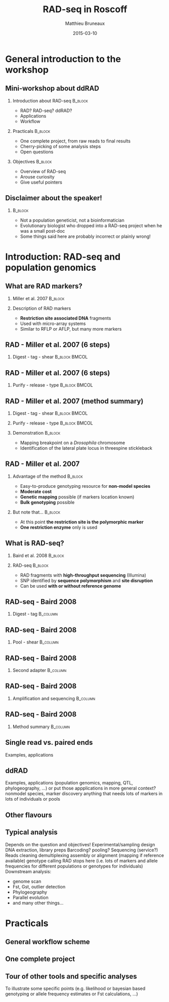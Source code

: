 #+Title: RAD-seq in Roscoff
#+Author: Matthieu Bruneaux
#+Date: 2015-03-10

* General introduction to the workshop

** Mini-workshop about ddRAD

*** Introduction about RAD-seq                                    :B_block:
:PROPERTIES:
:BEAMER_env: block
:END:
- RAD? RAD-seq? ddRAD?
- Applications
- Workflow

*** Practicals                                                    :B_block:
:PROPERTIES:
:BEAMER_env: block
:END:
- One complete project, from raw reads to final results
- Cherry-picking of some analysis steps
- Open questions

*** Objectives                                                    :B_block:
:PROPERTIES:
:BEAMER_env: block
:END:
- Overview of RAD-seq
- Arouse curiosity
- Give useful pointers

** Disclaimer about the speaker!

***                                                                 :B_block:
:PROPERTIES:
:BEAMER_env: block
:END:
- Not a population geneticist, not a bioinformatician
- Evolutionary biologist who dropped into a RAD-seq project when he was
  a small post-doc
- Some things said here are probably incorrect or plainly wrong!

* Introduction: RAD-seq and population genomics

** What are RAD markers?

*** Miller et al. 2007                                            :B_block:
:PROPERTIES:
:BEAMER_env: block
:END:
#+BEGIN_CENTER
[[file:images/miller-2007a-title.png]]
#+END_CENTER

*** Description of RAD markers
- *Restriction site associated DNA* fragments
- Used with micro-array systems
- Similar to RFLP or AFLP, but many more markers

** RAD - Miller et al. 2007 (6 steps)

*** Digest - tag - shear                                    :B_block:BMCOL:
:PROPERTIES:
:BEAMER_col: 0.80
:BEAMER_env: block
:END:
#+BEGIN_CENTER
[[file:images/miller-2007a-fig1a.png]]
#+END_CENTER

** RAD - Miller et al. 2007 (6 steps)

*** Purify - release - type                                 :B_block:BMCOL:
:PROPERTIES:
:BEAMER_col: 0.75
:BEAMER_env: block
:END:
#+BEGIN_CENTER
[[file:images/miller-2007a-fig1b.png]]
#+END_CENTER

** RAD - Miller et al. 2007 (method summary)

*** Digest - tag - shear                                    :B_block:BMCOL:
:PROPERTIES:
:BEAMER_col: 0.47
:BEAMER_env: block
:END:
#+BEGIN_CENTER
[[file:images/miller-2007a-fig1a.png]]
#+END_CENTER

*** Purify - release - type                                 :B_block:BMCOL:
:PROPERTIES:
:BEAMER_col: 0.47
:BEAMER_env: block
:END:
#+BEGIN_CENTER
[[file:images/miller-2007a-fig1b.png]]
#+END_CENTER

*** Demonstration                                                 :B_block:
:PROPERTIES:
:BEAMER_env: block
:END:
- Mapping breakpoint on a /Drosophila/ chromosome
- Identification of the lateral plate locus in threespine stickleback

** RAD - Miller et al. 2007

*** Advantage of the method                                       :B_block:
:PROPERTIES:
:BEAMER_env: block
:END:
- Easy-to-produce genotyping resource for *non-model species*
- *Moderate cost*
- *Genetic mapping* possible (if markers location known)
- *Bulk genotyping* possible

*** But note that...                                              :B_block:
:PROPERTIES:
:BEAMER_env: block
:END:
- At this point *the restriction site is the polymorphic marker*
- *One restriction enzyme* only is used

** What is RAD-seq?

*** Baird et al. 2008                                             :B_block:
:PROPERTIES:
:BEAMER_env: block
:END:
#+BEGIN_CENTER
[[file:images/baird-2008-title.png]]
#+END_CENTER

*** RAD-seq                                                       :B_block:
:PROPERTIES:
:BEAMER_env: block
:END:
- RAD fragments with *high-throughput sequencing* (Illumina)
- SNP identified by *sequence polymorphism* and *site disruption*
- Can be used *with or without reference genome*

** RAD-seq - Baird 2008

*** Digest - tag                                                   :B_column:
:PROPERTIES:
:BEAMER_env: column
:END:
#+BEGIN_CENTER
[[file:images/baird-2008-fig1a.png]]
#+END_CENTER

** RAD-seq - Baird 2008

*** Pool - shear                                                 :B_column:
:PROPERTIES:
:BEAMER_env: column
:END:
#+BEGIN_CENTER
[[file:images/baird-2008-fig1b.png]]
#+END_CENTER

** RAD-seq - Baird 2008

*** Second adapter                                               :B_column:
:PROPERTIES:
:BEAMER_env: column
:END:
#+BEGIN_CENTER
[[file:images/baird-2008-fig1c.png]]
#+END_CENTER

** RAD-seq - Baird 2008

*** Amplification and sequencing                                   :B_column:
:PROPERTIES:
:BEAMER_env: column
:END:
#+BEGIN_CENTER
[[file:images/baird-2008-fig1d.png]]
#+END_CENTER

** RAD-seq - Baird 2008

*** Method summary                                               :B_column:
:PROPERTIES:
:BEAMER_env: column
:END:
#+BEGIN_CENTER
[[file:images/baird-2008-fig1.png]]
#+END_CENTER

** Single read vs. paired ends
Examples, applications

** ddRAD
Examples, applications
(population genomics, mapping, QTL, phylogeography, ...)
or put those appplications in more general context?
nonmodel species, marker discovery
anything that needs lots of markers in lots of individuals or pools

** Other flavours

** Typical analysis
Depends on the question and objectives!
Experimental/sampling design
DNA extraction, library preps
Barcoding? pooling?
Sequencing (service?)
Reads cleaning
demultiplexing
assembly or alignment (mapping if reference available)
genotype calling
RAD stops here (i.e. lots of markers and allele frequencies for different populations or genotypes for individuals)
Downstream analysis:
- genome scan
- Fst, Gst, outlier detection
- Phylogeography
- Parallel evolution
- and many other things...

* Practicals

** General workflow scheme

** One complete project

** Tour of other tools and specific analyses
To illustrate some specific points (e.g. likelihood or bayesian based genotyping
or allele frequency estimates or Fst calculations, ...)

* Org config                                                       :noexport:

#+OPTIONS: H:2 toc:nil
#+STARTUP: beamer
#+LaTeX_CLASS: beamer
#+LaTeX_CLASS_OPTIONS: [big]
#+LaTeX_HEADER: \usepackage{lmodern}
#+LaTeX_HEADER: \usetheme{Boadilla}
#+latex_header: \usecolortheme{whale}
#+LaTeX_HEADER: \setbeamertemplate{footline}{}
#+LaTeX_HEADER: \setbeamertemplate{navigation symbols}{}
#+LaTeX_HEADER: \setbeamertemplate{itemize items}[default]
#+LaTeX_HEADER: \setbeamertemplate{enumerate items}[circle]
#+LaTeX_HEADER: \setbeamertemplate{alert}{\textbf}
# http://tex.stackexchange.com/questions/171705/changing-your-bullet-points-in-beamer-block-maybe-boadilla
# http://tex.stackexchange.com/questions/68347/different-styles-of-bullets-of-enumerate
# http://tex.stackexchange.com/questions/66995/modify-footer-of-slides
# http://askubuntu.com/questions/98664/how-can-i-get-smooth-fonts-in-lyx
# http://orgmode.org/worg/exporters/beamer/tutorial.html
# http://orgmode.org/manual/Beamer-export.html
# https://lists.gnu.org/archive/html/emacs-orgmode/2008-07/msg00163.html
